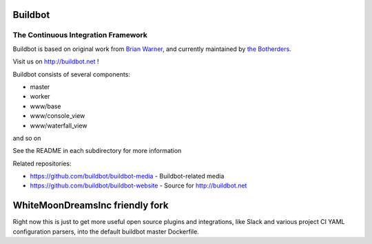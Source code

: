 ==========
 Buildbot
==========

--------------------------------------
 The Continuous Integration Framework
--------------------------------------

Buildbot is based on original work from `Brian Warner <mailto:warner-buildbot @
lothar . com>`_, and currently maintained by `the Botherders
<https://github.com/buildbot/botherders>`_.

Visit us on http://buildbot.net !

|travis-badge|_ |codecov-badge|_ |readthedocs-badge|_ |fossa-badge|_

Buildbot consists of several components:

* master
* worker
* www/base
* www/console_view
* www/waterfall_view

and so on

See the README in each subdirectory for more information

Related repositories:

* https://github.com/buildbot/buildbot-media - Buildbot-related media
* https://github.com/buildbot/buildbot-website - Source for http://buildbot.net

.. |travis-badge| image:: https://travis-ci.org/buildbot/buildbot.svg?branch=master
.. _travis-badge: https://travis-ci.org/buildbot/buildbot
.. |codecov-badge| image:: http://codecov.io/github/buildbot/buildbot/coverage.svg?branch=master
.. _codecov-badge: http://codecov.io/github/buildbot/buildbot?branch=master
.. |readthedocs-badge| image:: https://readthedocs.org/projects/buildbot/badge/?version=latest
.. _readthedocs-badge: https://readthedocs.org/projects/buildbot/builds/
.. |fossa-badge| image:: https://app.fossa.io/api/projects/git%2Bgithub.com%2Fbuildbot%2Fbuildbot.svg?type=shield
.. _fossa-badge: https://app.fossa.io/projects/git%2Bgithub.com%2Fbuildbot%2Fbuildbot?ref=badge_shield

==============
WhiteMoonDreamsInc friendly fork
==============

Right now this is just to get more useful open source plugins and integrations, like Slack and various project CI YAML configuration parsers, into the default buildbot master Dockerfile.
